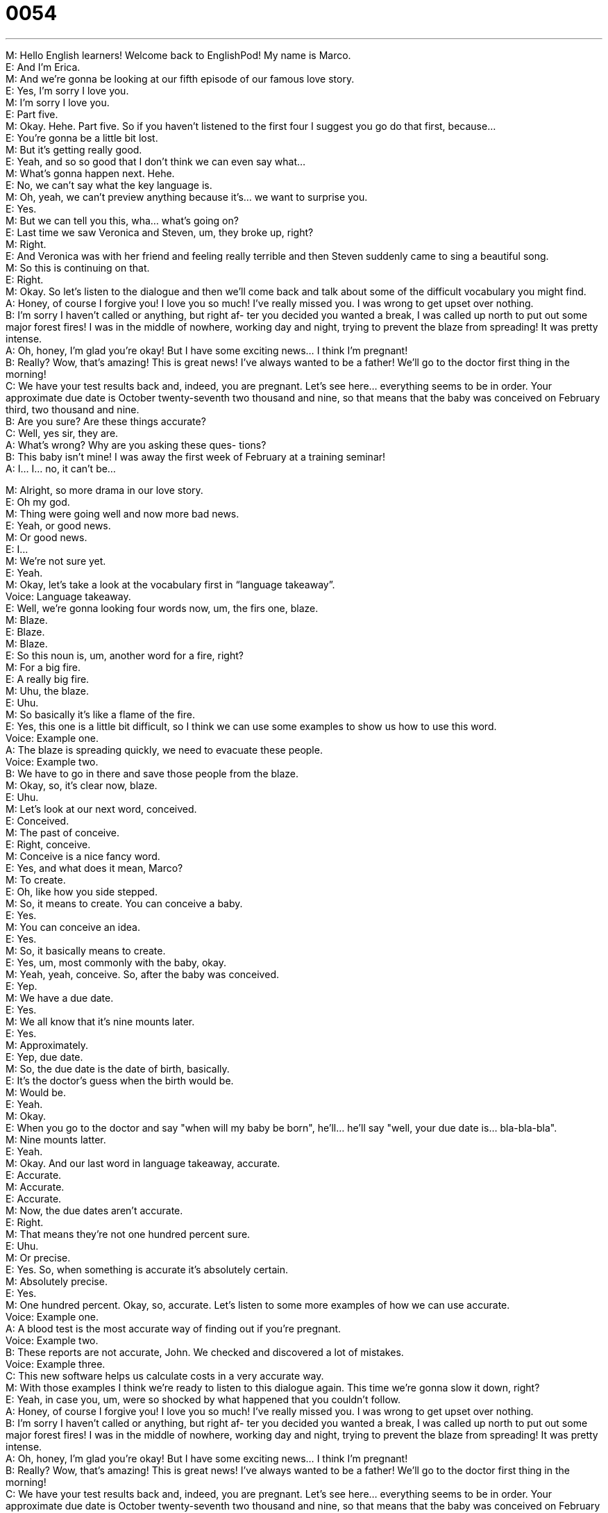 = 0054
:toc: left
:toclevels: 3
:sectnums:
:stylesheet: ../../../../myAdocCss.css

'''


M: Hello English learners! Welcome back to EnglishPod! My name is Marco. +
E: And I’m Erica. +
M: And we’re gonna be looking at our fifth episode of our famous love story. +
E: Yes, I’m sorry I love you. +
M: I’m sorry I love you. +
E: Part five. +
M: Okay. Hehe. Part five. So if you haven’t listened to the first four I suggest you go do that 
first, because… +
E: You’re gonna be a little bit lost. +
M: But it’s getting really good. +
E: Yeah, and so so good that I don’t think we can even say what… +
M: What’s gonna happen next. Hehe. +
E: No, we can’t say what the key language is. +
M: Oh, yeah, we can’t preview anything because it’s… we want to surprise you. +
E: Yes. +
M: But we can tell you this, wha… what’s going on? +
E: Last time we saw Veronica and Steven, um, they broke up, right? +
M: Right. +
E: And Veronica was with her friend and feeling really terrible and then Steven suddenly 
came to sing a beautiful song. +
M: So this is continuing on that. +
E: Right. +
M: Okay. So let’s listen to the dialogue and then we’ll come back and talk about some of the 
difficult vocabulary you might find. +
A: Honey, of course I forgive you! I love you so much! 
I’ve really missed you. I was wrong to get upset
over nothing. +
B: I’m sorry I haven’t called or anything, but right af- 
ter you decided you wanted a break, I was called
up north to put out some major forest fires! I was
in the middle of nowhere, working day and night,
trying to prevent the blaze from spreading! It was
pretty intense. +
A: Oh, honey, I’m glad you’re okay! But I have some 
exciting news... I think I’m pregnant! +
B: Really? Wow, that’s amazing! This is great news! 
I’ve always wanted to be a father! We’ll go to the
doctor first thing in the morning! +
C: We have your test results back and, indeed, you 
are pregnant. Let’s see here... everything seems
to be in order. Your approximate due date is
October twenty-seventh two thousand and nine,
so that means that the baby was conceived on
February third, two thousand and nine. +
B: Are you sure? Are these things accurate? +
C: Well, yes sir, they are. +
A: What’s wrong? Why are you asking these ques- 
tions? +
B: This baby isn’t mine! I was away the first week of 
February at a training seminar! +
A: I... I... no, it can’t be... 
 
M: Alright, so more drama in our love story. +
E: Oh my god. +
M: Thing were going well and now more bad news. +
E: Yeah, or good news. +
M: Or good news. +
E: I… +
M: We’re not sure yet. +
E: Yeah. +
M: Okay, let’s take a look at the vocabulary first in “language takeaway”. +
Voice: Language takeaway. +
E: Well, we’re gonna looking four words now, um, the firs one, blaze. +
M: Blaze. +
E: Blaze. +
M: Blaze. +
E: So this noun is, um, another word for a fire, right? +
M: For a big fire. +
E: A really big fire. +
M: Uhu, the blaze. +
E: Uhu. +
M: So basically it’s like a flame of the fire. +
E: Yes, this one is a little bit difficult, so I think we can use some examples to show us how 
to use this word. +
Voice: Example one. +
A: The blaze is spreading quickly, we need to evacuate these people. +
Voice: Example two. +
B: We have to go in there and save those people from the blaze. +
M: Okay, so, it’s clear now, blaze. +
E: Uhu. +
M: Let’s look at our next word, conceived. +
E: Conceived. +
M: The past of conceive. +
E: Right, conceive. +
M: Conceive is a nice fancy word. +
E: Yes, and what does it mean, Marco? +
M: To create. +
E: Oh, like how you side stepped. +
M: So, it means to create. You can conceive a baby. +
E: Yes. +
M: You can conceive an idea. +
E: Yes. +
M: So, it basically means to create. +
E: Yes, um, most commonly with the baby, okay. +
M: Yeah, yeah, conceive. So, after the baby was conceived. +
E: Yep. +
M: We have a due date. +
E: Yes. +
M: We all know that it’s nine mounts later. +
E: Yes. +
M: Approximately. +
E: Yep, due date. +
M: So, the due date is the date of birth, basically. +
E: It’s the doctor’s guess when the birth would be. +
M: Would be. +
E: Yeah. +
M: Okay. +
E: When you go to the doctor and say "when will my baby be born", he’ll… he’ll say "well, 
your due date is… bla-bla-bla". +
M: Nine mounts latter. +
E: Yeah. +
M: Okay. And our last word in language takeaway, accurate. +
E: Accurate. +
M: Accurate. +
E: Accurate. +
M: Now, the due dates aren’t accurate. +
E: Right. +
M: That means they’re not one hundred percent sure. +
E: Uhu. +
M: Or precise. +
E: Yes. So, when something is accurate it’s absolutely certain. +
M: Absolutely precise. +
E: Yes. +
M: One hundred percent. Okay, so, accurate. Let’s listen to some more examples of how we 
can use accurate. +
Voice: Example one. +
A: A blood test is the most accurate way of finding out if you’re pregnant. +
Voice: Example two. +
B: These reports are not accurate, John. We checked and discovered a lot of mistakes. +
Voice: Example three. +
C: This new software helps us calculate costs in a very accurate way. +
M: With those examples I think we’re ready to listen to this dialogue again. This time we’re 
gonna slow it down, right? +
E: Yeah, in case you, um, were so shocked by what happened that you couldn’t follow. +
A: Honey, of course I forgive you! I love you so much! 
I’ve really missed you. I was wrong to get upset
over nothing. +
B: I’m sorry I haven’t called or anything, but right af- 
ter you decided you wanted a break, I was called
up north to put out some major forest fires! I was
in the middle of nowhere, working day and night,
trying to prevent the blaze from spreading! It was
pretty intense. +
A: Oh, honey, I’m glad you’re okay! But I have some 
exciting news... I think I’m pregnant! +
B: Really? Wow, that’s amazing! This is great news! 
I’ve always wanted to be a father! We’ll go to the
doctor first thing in the morning! +
C: We have your test results back and, indeed, you 
are pregnant. Let’s see here... everything seems
to be in order. Your approximate due date is
October twenty-seventh two thousand and nine,
so that means that the baby was conceived on
February third, two thousand and nine. +
B: Are you sure? Are these things accurate? +
C: Well, yes sir, they are. +
A: What’s wrong? Why are you asking these ques- 
tions? +
B: This baby isn’t mine! I was away the first week of 
February at a training seminar! +
A: I... I... no, it can’t be... 
 
M: Alright, so continuing on without drama, let’s take a look at some interesting phrases in 
“fluency builder”. +
Voice: Fluency builder. +
E: Well, we’ve got three phrases for you, um, the first one is the middle of nowhere. +
M: Middle of nowhere. +
E: Middle of nowhere. +
M: Middle of nowhere. +
E: This is, ah, kind of a funny one, but, um, I think if we listen to some examples, it will 
help us to understand the meaning of this phrase. +
Voice: Example one. +
A: We are in the middle of nowhere. How can we find our way back home? +
Voice: Example two. +
B: I was in the middle of nowhere, so I couldn’t even use my mobile phone. +
Voice: Example three. +
C: It takes me two hours to drive to your house. It’s in the middle of nowhere! +
M: Alright, so middle of nowhere, it means that you’re lost. +
E: Yeah, you’re in a… in a place with no cities or people or anything nearby. +
M: Okay, so… just imagine yourself in the dessert. That would be the middle of nowhere. +
E: Yes, or, ah, in Canada. +
M: In Canada. Hehe. +
E: That would be the middle of nowhere. +
M: Alright, let’s take a look at our next phrase, first thing in the morning. +
E: First thing in the morning. +
M: First thing in the morning. +
E: First thing in the morning. +
M: So, when we talk about the first thing it means… +
E: Really really early in the morning. +
M: Really early. +
E: Yep. +
M: So. I can change it a little bit and say, first thing in the afternoon. +
E: Early in the afternoon. +
M: Or first thing tomorrow morning. +
E: Right. +
M: Right? +
E: So, really early tomorrow. +
M: Okay. So, it’s a very common way of referring to "very early". +
E: Yeah, it’s not like… first thing in the morning is like six o’clock in the morning, right? +
M: Right. +
E: But if you say "okay, I’ll take care of that first thing in the morning", you’ll do it right 
away in the morning. +
M: Right away. +
E: Uhu. +
M: Right when you get to the office ???. +
E: Right. +
M: Okay. Let’s look at our last phrase, seems to be in order. +
E: Seems to be in order. +
M: Everything seems to be in order. +
E: Uhu, so, everything is okay, everything’s normal. +
M: Everything seems to be normal. +
E: Yep. +
M: Everything looks okay. +
E: Yes. +
M: So, this is a very common phrase when… people check your documents… +
E: Aha, yeah, that’s true. +
M: Or the reports. +
E: Yep. +
M: Ah, they’ll say "okay, all the papers seem to be in order". +
E: Uhu. +
M: Very common. +
E: Yes, good news when you pregnant that everything seems to be in order. +
M: Exactly. +
E: Yeah. +
M: Everything is normal. Alright, so let’s listen to this dramatic dialogue one more time and 
we’ll come back and talk some more. +
A: Honey, of course I forgive you! I love you so much! 
I’ve really missed you. I was wrong to get upset
over nothing. +
B: I’m sorry I haven’t called or anything, but right af- 
ter you decided you wanted a break, I was called
up north to put out some major forest fires! I was
in the middle of nowhere, working day and night,
trying to prevent the blaze from spreading! It was
pretty intense. +
A: Oh, honey, I’m glad you’re okay! But I have some 
exciting news... I think I’m pregnant! +
B: Really? Wow, that’s amazing! This is great news! 
I’ve always wanted to be a father! We’ll go to the
doctor first thing in the morning! +
C: We have your test results back and, indeed, you 
are pregnant. Let’s see here... everything seems
to be in order. Your approximate due date is
October twenty-seventh two thousand and nine,
so that means that the baby was conceived on
February third, two thousand and nine. +
B: Are you sure? Are these things accurate? +
C: Well, yes sir, they are. +
A: What’s wrong? Why are you asking these ques- 
tions? +
B: This baby isn’t mine! I was away the first week of 
February at a training seminar! +
A: I... I... no, it can’t be... 
 
E: Well, Marco, um, what do you think about the situation? Wha… what would you do if you 
were this guy? +
M: It’s complicated. +
E: I know. +
M: Ah, I don’t know what I would do. It seems like something, ah, very typical of soap 
operas. +
E: Yes. +
M: Hehe. Well, I don’t know because she didn’t really deny it… +
E: Uhu. +
M: In the end. She didn’t say, no, right away. +
E: Yeah, and… but she didn’t say like… oh. +
M: Yeah, she didn’t really accept it. +
E: Yeah. +
M: So, it still a little bit difficult to see if maybe she cheated on him. +
E: Yes. +
M: Or something. +
E: Hey, guys, what do you think? Do you think Veronica cheated on Steven? +
M: Do you think is his baby? Maybe it’s not. Maybe the doctor is wrong. +
E: Maybe it’s the doctor’s baby. +
M: Maybe it’s… Hehe. +
E: Hehe. +
M: Anything could happen here at EnglishPod, so send us your ideas and tell us what you 
think happens next… Ah, come to englishpod.com where you can leave your questions,
your comments. +
E: Yeah, and Marco and I are always around to, ah, answer your questions, respond your 
comments. +
M: Exactly and we want to know what you think will happen next. +
E: Yes. +
M: Alright guys, so until next time… Bye! +
E: Bye! 
 
